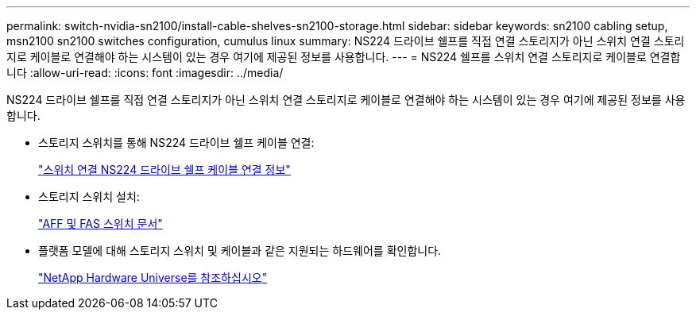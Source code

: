 ---
permalink: switch-nvidia-sn2100/install-cable-shelves-sn2100-storage.html 
sidebar: sidebar 
keywords: sn2100 cabling setup, msn2100 sn2100 switches configuration, cumulus linux 
summary: NS224 드라이브 쉘프를 직접 연결 스토리지가 아닌 스위치 연결 스토리지로 케이블로 연결해야 하는 시스템이 있는 경우 여기에 제공된 정보를 사용합니다. 
---
= NS224 쉘프를 스위치 연결 스토리지로 케이블로 연결합니다
:allow-uri-read: 
:icons: font
:imagesdir: ../media/


[role="lead"]
NS224 드라이브 쉘프를 직접 연결 스토리지가 아닌 스위치 연결 스토리지로 케이블로 연결해야 하는 시스템이 있는 경우 여기에 제공된 정보를 사용합니다.

* 스토리지 스위치를 통해 NS224 드라이브 쉘프 케이블 연결:
+
https://library.netapp.com/ecm/ecm_download_file/ECMLP2876580["스위치 연결 NS224 드라이브 쉘프 케이블 연결 정보"^]

* 스토리지 스위치 설치:
+
https://docs.netapp.com/us-en/ontap-systems-switches/index.html["AFF 및 FAS 스위치 문서"^]

* 플랫폼 모델에 대해 스토리지 스위치 및 케이블과 같은 지원되는 하드웨어를 확인합니다.
+
https://hwu.netapp.com/["NetApp Hardware Universe를 참조하십시오"^]


